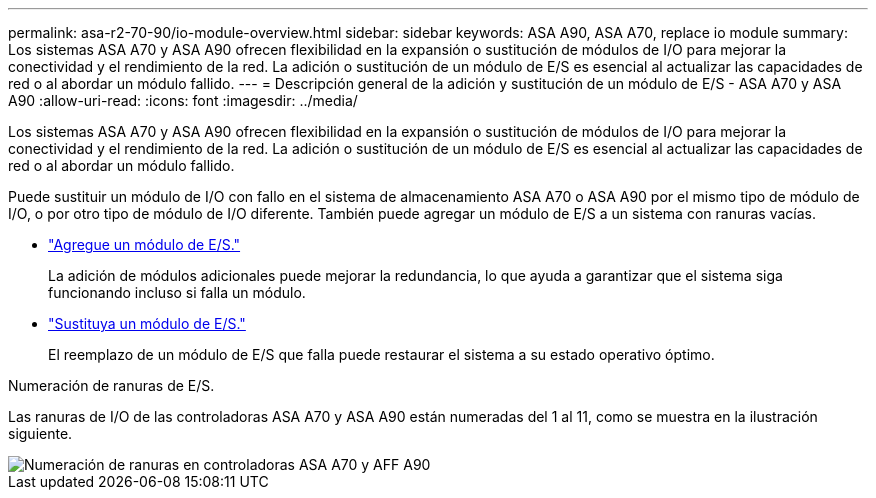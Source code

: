 ---
permalink: asa-r2-70-90/io-module-overview.html 
sidebar: sidebar 
keywords: ASA A90,  ASA A70, replace io module 
summary: Los sistemas ASA A70 y ASA A90 ofrecen flexibilidad en la expansión o sustitución de módulos de I/O para mejorar la conectividad y el rendimiento de la red. La adición o sustitución de un módulo de E/S es esencial al actualizar las capacidades de red o al abordar un módulo fallido. 
---
= Descripción general de la adición y sustitución de un módulo de E/S - ASA A70 y ASA A90
:allow-uri-read: 
:icons: font
:imagesdir: ../media/


[role="lead"]
Los sistemas ASA A70 y ASA A90 ofrecen flexibilidad en la expansión o sustitución de módulos de I/O para mejorar la conectividad y el rendimiento de la red. La adición o sustitución de un módulo de E/S es esencial al actualizar las capacidades de red o al abordar un módulo fallido.

Puede sustituir un módulo de I/O con fallo en el sistema de almacenamiento ASA A70 o ASA A90 por el mismo tipo de módulo de I/O, o por otro tipo de módulo de I/O diferente. También puede agregar un módulo de E/S a un sistema con ranuras vacías.

* link:io-module-add.html["Agregue un módulo de E/S."]
+
La adición de módulos adicionales puede mejorar la redundancia, lo que ayuda a garantizar que el sistema siga funcionando incluso si falla un módulo.

* link:io-module-replace.html["Sustituya un módulo de E/S."]
+
El reemplazo de un módulo de E/S que falla puede restaurar el sistema a su estado operativo óptimo.



.Numeración de ranuras de E/S.
Las ranuras de I/O de las controladoras ASA A70 y ASA A90 están numeradas del 1 al 11, como se muestra en la ilustración siguiente.

image::../media/drw_a1K_back_slots_labeled_ieops-2162.svg[Numeración de ranuras en controladoras ASA A70 y AFF A90]
